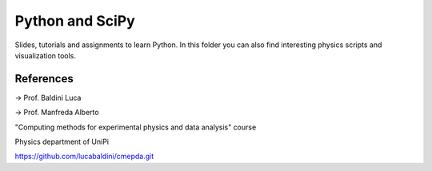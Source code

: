 Python and SciPy
================

Slides, tutorials and assignments to learn Python. In this folder you
can also find interesting physics scripts and visualization tools.

References
----------

-> Prof. Baldini Luca

-> Prof. Manfreda Alberto

"Computing methods for experimental physics and data analysis" course

Physics department of UniPi

https://github.com/lucabaldini/cmepda.git
